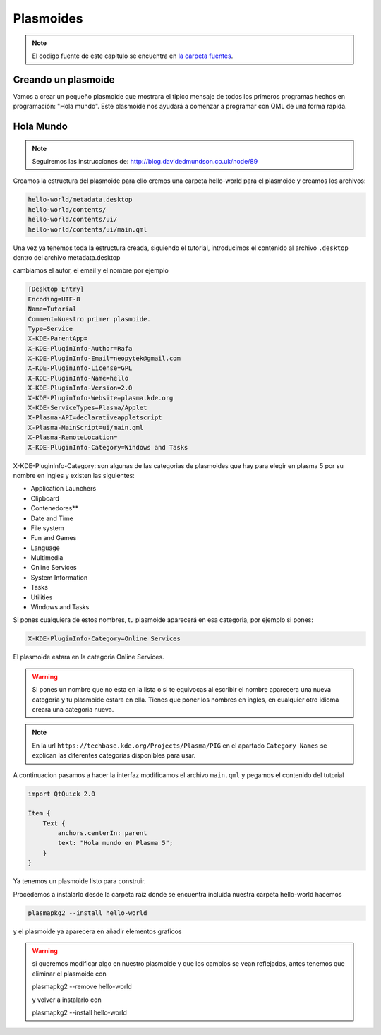 =====================
Plasmoides
=====================

.. sectionauthor:: `rafael rojas <https://github.com/rafael-rojas>`_

.. issues:: 3



.. note::

    El codigo fuente de este capitulo se encuentra en `la carpeta fuentes <../fuentes>`_.


Creando un plasmoide
====================

.. issues:: 3

Vamos a crear un pequeño plasmoide que mostrara el tipico mensaje de todos los primeros programas hechos en programación: "Hola mundo". Este plasmoide nos ayudará a comenzar a programar con QML de una forma rapida.




Hola Mundo
===========

.. issues:: 3

.. note::

    Seguiremos las instrucciones de:
    http://blog.davidedmundson.co.uk/node/89

Creamos la estructura del plasmoide para ello cremos una carpeta hello-world para el plasmoide y creamos los archivos:

.. code-block::

    hello-world/metadata.desktop
    hello-world/contents/
    hello-world/contents/ui/
    hello-world/contents/ui/main.qml

Una vez ya tenemos toda la estructura creada, siguiendo el tutorial, introducimos el contenido al archivo ``.desktop`` dentro del archivo metadata.desktop

cambiamos el autor, el email y el nombre por ejemplo

.. code-block:: desktop 

    [Desktop Entry]
    Encoding=UTF-8
    Name=Tutorial
    Comment=Nuestro primer plasmoide.
    Type=Service
    X-KDE-ParentApp=
    X-KDE-PluginInfo-Author=Rafa
    X-KDE-PluginInfo-Email=neopytek@gmail.com
    X-KDE-PluginInfo-License=GPL
    X-KDE-PluginInfo-Name=hello
    X-KDE-PluginInfo-Version=2.0
    X-KDE-PluginInfo-Website=plasma.kde.org
    X-KDE-ServiceTypes=Plasma/Applet
    X-Plasma-API=declarativeappletscript
    X-Plasma-MainScript=ui/main.qml
    X-Plasma-RemoteLocation=
    X-KDE-PluginInfo-Category=Windows and Tasks

X-KDE-PluginInfo-Category: son algunas de las categorias de plasmoides que hay para elegir en plasma 5 por su nombre en ingles y existen las siguientes:

* Application Launchers
* Clipboard
* Contenedores**
* Date and Time
* File system
* Fun and Games
* Language
* Multimedia
* Online Services
* System Information
* Tasks
* Utilities
* Windows and Tasks

Si pones cualquiera de estos nombres, tu plasmoide aparecerá en esa categoria, por ejemplo si pones:

.. code-block:: desktop 

    X-KDE-PluginInfo-Category=Online Services

El plasmoide estara en la categoria Online Services.

.. warning::

    Si pones un nombre que no esta en la lista o si te equivocas al escribir el nombre aparecera una nueva categoria y tu plasmoide estara en ella.
    Tienes que poner los nombres en ingles, en cualquier otro idioma creara una categoria nueva.

.. note::

    En la url ``https://techbase.kde.org/Projects/Plasma/PIG`` en el apartado ``Category Names`` se explican las diferentes categorias disponibles para usar.

A continuacion pasamos a hacer la interfaz
modificamos el archivo ``main.qml`` y pegamos el contenido del tutorial

.. code-block:: qml

    import QtQuick 2.0

    Item {
    	Text {
    	    anchors.centerIn: parent
    	    text: "Hola mundo en Plasma 5";
    	}
    }
    
    

Ya tenemos un plasmoide listo para construir.


Procedemos a instalarlo desde la carpeta raiz donde se encuentra incluida nuestra carpeta hello-world hacemos

.. code-block:: shell

    plasmapkg2 --install hello-world

y el plasmoide ya aparecera en añadir elementos graficos

.. warning::

    si queremos modificar algo en nuestro plasmoide y que los cambios se vean reflejados, antes tenemos que eliminar el plasmoide con
    
    plasmapkg2 --remove hello-world

    y volver a instalarlo con

    plasmapkg2 --install hello-world
